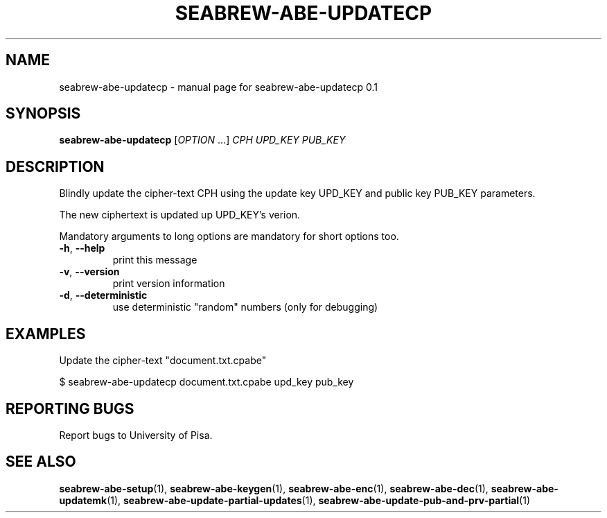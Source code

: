 .TH SEABREW-ABE-UPDATECP "1" "November 2020" "SRI International" "User Commands"
.SH NAME
seabrew-abe-updatecp \- manual page for seabrew-abe-updatecp 0.1
.SH SYNOPSIS
.B seabrew-abe-updatecp
[\fIOPTION \fR...] \fICPH UPD_KEY PUB_KEY \fR
.SH DESCRIPTION
Blindly update the cipher-text CPH using the update key UPD_KEY and public key PUB_KEY parameters.
.PP
The new ciphertext is updated up UPD_KEY's verion.
.PP
Mandatory arguments to long options are mandatory for short options too.
.TP
\fB\-h\fR, \fB\-\-help\fR
print this message
.TP
\fB\-v\fR, \fB\-\-version\fR
print version information
.TP
\fB\-d\fR, \fB\-\-deterministic\fR
use deterministic "random" numbers
(only for debugging)
.SH EXAMPLES

Update the cipher-text "document.txt.cpabe"

  $ seabrew-abe-updatecp document.txt.cpabe upd_key pub_key

.SH "REPORTING BUGS"
Report bugs to University of Pisa.
.SH "SEE ALSO"
.BR seabrew-abe-setup (1),
.BR seabrew-abe-keygen (1),
.BR seabrew-abe-enc (1),
.BR seabrew-abe-dec (1),
.BR seabrew-abe-updatemk (1),
.BR seabrew-abe-update-partial-updates (1),
.BR seabrew-abe-update-pub-and-prv-partial (1)
